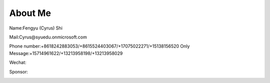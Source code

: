 About Me
========

Name:Fengyu (Cyrus) Shi

Mail:Cyrus@syuedu.onmicrosoft.com

Phone number:+8618242883053/+8615524403067/+17075022271/+15138156520
Only Message:+15714961622/+13213958198/+13213958029

Wechat:

.. image:: images/add.jpg
   :scale: 25%



Sponsor:

.. image:: images/help.jpg
   :scale: 25%

